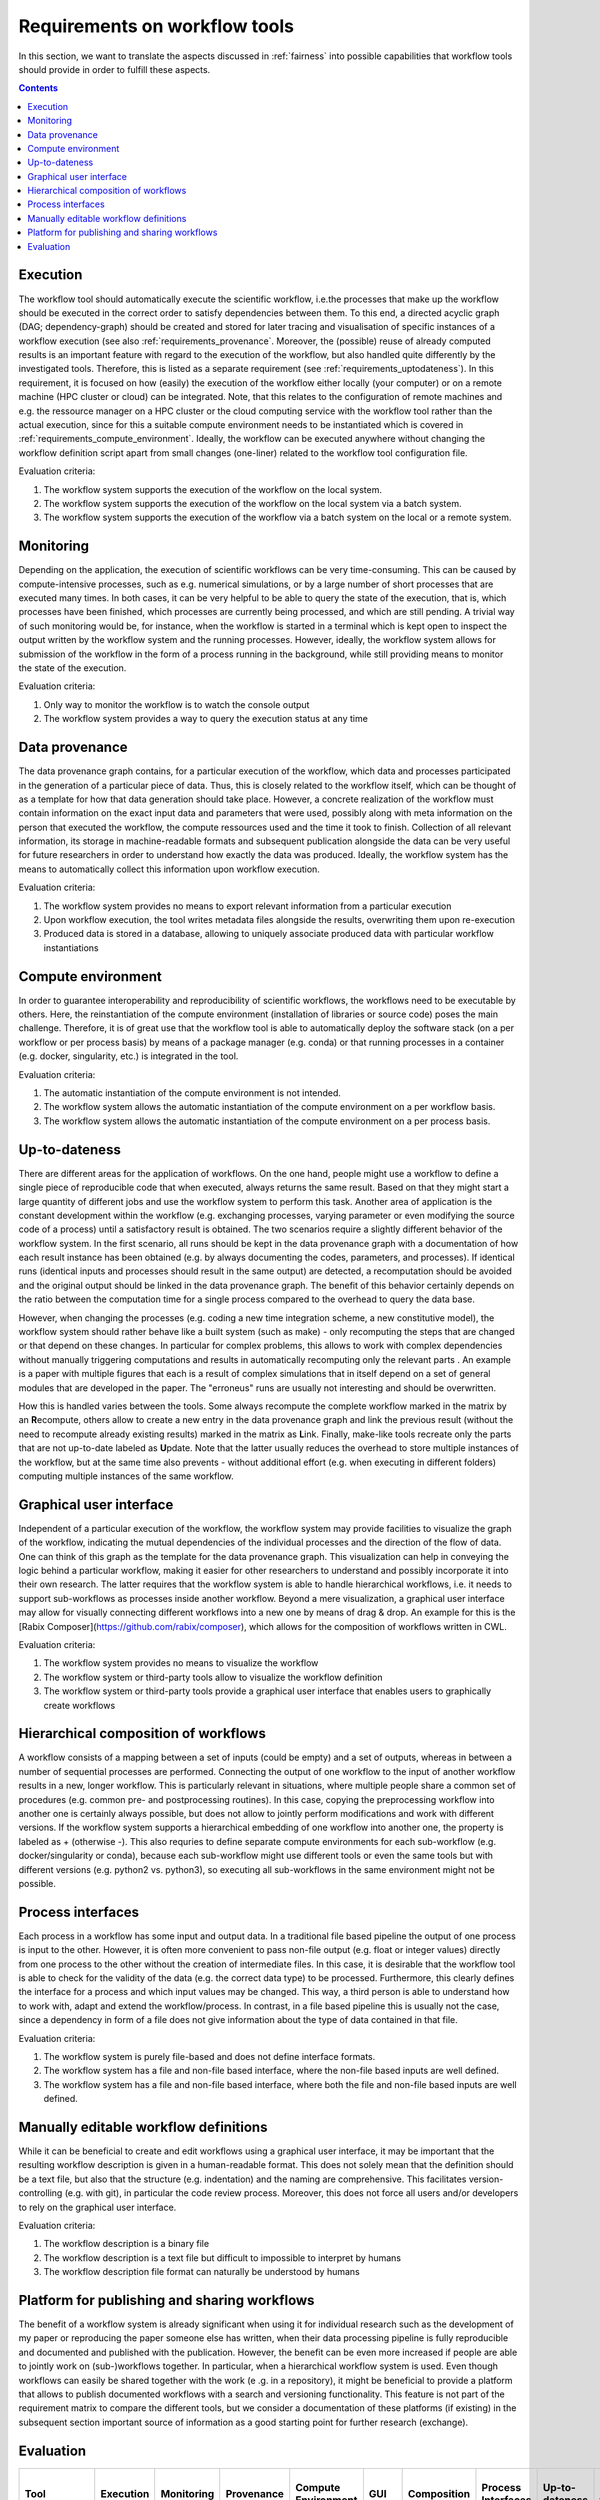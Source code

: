 .. _requirements:

Requirements on workflow tools
==============================

In this section, we want to translate the aspects discussed in :ref:`fairness`
into possible capabilities that workflow tools should provide in order to
fulfill these aspects.

.. contents::

.. _requirements_execution:

Execution
---------
The workflow tool should automatically execute the scientific workflow, i.e.\ the processes that make up the workflow should be executed in the correct order to satisfy dependencies between them.
To this end, a directed acyclic graph (DAG; dependency-graph) should be created and stored for later tracing and visualisation of specific instances of a workflow execution (see also :ref:`requirements_provenance`.
Moreover, the (possible) reuse of already computed results is an important feature with regard to the execution of the workflow, but also handled quite differently by the investigated tools.
Therefore, this is listed as a separate requirement (see :ref:`requirements_uptodateness`).
In this requirement, it is focused on how (easily) the execution of the workflow either locally (your computer) or on a remote machine (HPC cluster or cloud) can be integrated.
Note, that this relates to the configuration of remote machines and e.g. the ressource manager on a HPC cluster or the cloud computing service with the workflow tool rather than the actual execution, since for this a suitable compute environment needs to be instantiated which is covered in :ref:`requirements_compute_environment`.
Ideally, the workflow can be executed anywhere without changing the workflow definition script apart from small changes (one-liner) related to the workflow tool configuration file.

Evaluation criteria:

1. The workflow system supports the execution of the workflow on the local system.
2. The workflow system supports the execution of the workflow on the local system via a batch system.
3. The workflow system supports the execution of the workflow via a batch system on the local or a remote system.

.. _requirements_monitor:

Monitoring
----------
Depending on the application, the execution of scientific workflows can be very time-consuming. This can be caused by compute-intensive processes,
such as e.g. numerical simulations, or by a large number of short processes that are executed many times. In both cases, it can be very helpful to
be able to query the state of the execution, that is, which processes have been finished, which processes are currently being processed, and which
are still pending. A trivial way of such monitoring would be, for instance, when the workflow is started in a terminal which is kept open to inspect
the output written by the workflow system and the running processes. However, ideally, the workflow system allows for submission of the workflow in
the form of a process running in the background, while still providing means to monitor the state of the execution.

Evaluation criteria:

1. Only way to monitor the workflow is to watch the console output
2. The workflow system provides a way to query the execution status at any time

.. _requirements_provenance:

Data provenance
---------------
The data provenance graph contains, for a particular execution of the workflow, which data and processes participated in the generation of a particular
piece of data. Thus, this is closely related to the workflow itself, which can be thought of as a template for how that data generation should take place.
However, a concrete realization of the workflow must contain information on the exact input data and parameters that were used, possibly along with meta
information on the person that executed the workflow, the compute ressources used and the time it took to finish. Collection of all relevant information,
its storage in machine-readable formats and subsequent publication alongside the data can be very useful for future researchers in order to understand
how exactly the data was produced. Ideally, the workflow system has the means to automatically collect this information upon workflow execution.

Evaluation criteria:

1. The workflow system provides no means to export relevant information from a particular execution
2. Upon workflow execution, the tool writes metadata files alongside the results, overwriting them upon re-execution
3. Produced data is stored in a database, allowing to uniquely associate produced data with particular workflow instantiations


.. _requirements_compute_environment:

Compute environment
-------------------
In order to guarantee interoperability and reproducibility of scientific workflows, the workflows need to be executable by others.
Here, the reinstantiation of the compute environment (installation of libraries or source code) poses the main challenge.
Therefore, it is of great use that the workflow tool is able to automatically deploy the software stack (on a per workflow or per process basis) by means of a package manager (e.g. conda) or that running processes in a container (e.g. docker, singularity, etc.) is integrated in the tool.

Evaluation criteria:

1. The automatic instantiation of the compute environment is not intended.
2. The workflow system allows the automatic instantiation of the compute environment on a per workflow basis.
3. The workflow system allows the automatic instantiation of the compute environment on a per process basis.

.. _requirements_uptodateness:

Up-to-dateness
--------------
There are different areas for the application of workflows. On the one hand,
people might use a workflow to define a single piece of reproducible code
that when executed, always returns the same result. Based on that they might
start a large quantity of different jobs and use the workflow system to
perform this task. Another area of application is the constant development
within the workflow (e.g. exchanging processes, varying parameter or even
modifying the source code of a process) until a satisfactory result is
obtained. The two scenarios require a slightly different behavior of the
workflow system. In the first scenario, all runs should be kept in the data
provenance graph with a documentation of how each result instance has been
obtained (e.g. by always documenting the codes, parameters, and processes).
If identical runs (identical inputs and processes should result in the same
output) are detected, a recomputation should be avoided and the original
output should be linked in the data provenance graph. The benefit of this
behavior certainly depends on the ratio between the computation time for a
single process compared to the overhead to query the data base.

However, when changing the processes (e.g. coding a new time integration
scheme, a new constitutive model), the workflow system should rather behave
like a built system (such as make) - only recomputing the steps that are
changed or that depend on these changes. In particular for complex problems,
this allows to work with complex dependencies without manually triggering
computations and results in automatically recomputing only the relevant parts
. An example is a paper with multiple figures that each is a result of
complex simulations that in itself depend on a set of general modules that
are developed in the paper. The "erroneus" runs are usually not interesting
and should be overwritten.

How this is handled varies between the tools. Some always recompute the
complete workflow marked in the matrix by an **R**\ ecompute, others allow
to create a new entry in the data provenance graph and link the previous
result (without the need to recompute already existing results) marked in the
matrix as **L**\ ink. Finally, make-like tools recreate only the parts
that are not up-to-date labeled as **U**\ pdate. Note that the latter
usually reduces the overhead to store multiple instances of the workflow, but
at the same time also prevents - without additional effort (e.g. when
executing in different folders) computing multiple instances of the same
workflow.


.. _requirements_gui:

Graphical user interface
------------------------
Independent of a particular execution of the workflow, the workflow system may provide facilities to visualize the graph of the workflow, indicating the
mutual dependencies of the individual processes and the direction of the flow of data. One can think of this graph as the template for the data provenance
graph. This visualization can help in conveying the logic behind a particular workflow, making it easier for other researchers to understand and possibly
incorporate it into their own research. The latter requires that the workflow system is able to handle hierarchical workflows, i.e. it needs to support
sub-workflows as processes inside another workflow. Beyond a mere visualization, a graphical user interface may allow for visually connecting different
workflows into a new one by means of drag & drop. An example for this is the [Rabix Composer](https://github.com/rabix/composer), which allows for the composition of workflows
written in CWL.

Evaluation criteria:

1. The workflow system provides no means to visualize the workflow
2. The workflow system or third-party tools allow to visualize the workflow definition
3. The workflow system or third-party tools provide a graphical user interface that enables users to graphically create workflows

.. _requirements_hierarchical:

Hierarchical composition of workflows
-------------------------------------
A workflow consists of a mapping between a set of inputs (could be empty) and
a set of outputs, whereas in between a number of sequential processes are
performed. Connecting the output of one workflow to the input of another
workflow results in a new, longer workflow. This is particularly relevant in
situations, where multiple people share a common set of procedures (e.g.
common pre- and postprocessing routines). In this case, copying the
preprocessing workflow into another one is certainly always possible, but
does not allow to jointly perform modifications and work with different
versions. If the workflow system supports a hierarchical embedding of one
workflow into another one, the property is labeled as + (otherwise -). This
also requries to define separate compute environments for each sub-workflow
(e.g. docker/singularity or conda), because each sub-workflow might use
different tools or even the same tools but with different versions (e.g.
python2 vs. python3), so executing all sub-workflows in the same environment
might not be possible.

.. _requirements_interfaces:

Process interfaces
------------------
Each process in a workflow has some input and output data.
In a traditional file based pipeline the output of one process is input to the other.
However, it is often more convenient to pass non-file output (e.g. float or integer values) directly from one process to the other without the creation of intermediate files.
In this case, it is desirable that the workflow tool is able to check for the validity of the data (e.g. the correct data type) to be processed.
Furthermore, this clearly defines the interface for a process and which input values may be changed.
This way, a third person is able to understand how to work with, adapt and extend the workflow/process.
In contrast, in a file based pipeline this is usually not the case, since a dependency in form of a file does not give information about the type of data contained in that file.

Evaluation criteria:

1. The workflow system is purely file-based and does not define interface formats. 
2. The workflow system has a file and non-file based interface, where the non-file based inputs are well defined.
3. The workflow system has a file and non-file based interface, where both the file and non-file based inputs are well defined.

.. _requirements_manually_editable:

Manually editable workflow definitions
--------------------------------------
While it can be beneficial to create and edit workflows using a graphical user interface, it may be important that the
resulting workflow description is given in a human-readable format. This does not solely mean that the definition should
be a text file, but also that the structure (e.g. indentation) and the naming are comprehensive. This facilitates
version-controlling (e.g. with git), in particular the code review process. Moreover, this does not force all users and/or
developers to rely on the graphical user interface.

Evaluation criteria:

1. The workflow description is a binary file
2. The workflow description is a text file but difficult to impossible to interpret by humans
3. The workflow description file format can naturally be understood by humans


.. _requirements_platform:

Platform for publishing and sharing workflows
---------------------------------------------
The benefit of a workflow system is already significant when using it for
individual research such as the development of my paper or reproducing the
paper someone else has written, when their data processing pipeline is fully
reproducible and documented and published with the publication. However, the
benefit can be even more increased if people are able to jointly work on
(sub-)workflows together. In particular, when a hierarchical workflow system
is used. Even though workflows can easily be shared together with the work (e
.g. in a repository), it might be beneficial to provide a platform that
allows to publish documented workflows with a search and versioning
functionality. This feature is not part of the requirement matrix to compare
the different tools, but we consider a documentation of these platforms (if
existing) in the subsequent section important source of information as a good
starting point for further research (exchange).

.. _requirements_evaluation:

Evaluation
----------

.. https://www.unicode-search.net/unicode-namesearch.pl?term=CIRCLE
.. ● BLACK CIRCLE
.. ○ WHITE CIRCLE
.. 🔴 large red circle to indicate important requirement for user story

+----------------------------+-----------+------------+------------+---------------------+-----+-------------+--------------------+----------------+-------------------+
| Tool                       | Execution | Monitoring | Provenance | Compute Environment | GUI | Composition | Process Interfaces | Up-to-dateness | Ease-of-first-use |
+============================+===========+============+============+=====================+=====+=============+====================+================+===================+
| AiiDA                      | ●●●       | ●●         | ●●●        | ●○○                 | ●●○ | ●●○         | ●●○                | L              | ●○○               |
+----------------------------+-----------+------------+------------+---------------------+-----+-------------+--------------------+----------------+-------------------+
| CWL                        | ●●○       | ●●         | ●●○        | ●●●                 | ●●● | ●●●         | ●●●                | R              | ●●○               |
+----------------------------+-----------+------------+------------+---------------------+-----+-------------+--------------------+----------------+-------------------+
| Doit                       | ●○○       | ●○         | ●○○        | ●○○                 | ●○○ | ●●○         | ●○○                | U              | ●●●               |
+----------------------------+-----------+------------+------------+---------------------+-----+-------------+--------------------+----------------+-------------------+
| Nextflow                   | ●●○       | ●○         | ●●○        | ●●●                 | ●●○ | ●●●         | ●○○                | L              | ●●●               |
+----------------------------+-----------+------------+------------+---------------------+-----+-------------+--------------------+----------------+-------------------+
| Snakemake                  | ●●○       | ●○         | ●●○        | ●●●                 | ●●○ | ●●●         | ●○○                | U              | ●●●               |
+----------------------------+-----------+------------+------------+---------------------+-----+-------------+--------------------+----------------+-------------------+
| User Story                 | Execution | Monitoring | Provenance | Compute Environment | GUI | Composition | Process Interfaces | Up-to-dateness | Ease-of-first-use |
+----------------------------+-----------+------------+------------+---------------------+-----+-------------+--------------------+----------------+-------------------+
| Paper                      |           |            |            | 🔴                  |     |             |                    | 🔴             | 🔴                |
+----------------------------+-----------+------------+------------+---------------------+-----+-------------+--------------------+----------------+-------------------+
| Joint research             |           |            | 🔴         | 🔴                  |     | 🔴          | 🔴                 | 🔴             |                   |
+----------------------------+-----------+------------+------------+---------------------+-----+-------------+--------------------+----------------+-------------------+
| Complex hier. computations | 🔴        | 🔴         | 🔴         | 🔴                  |     | 🔴          |                    |                |                   |
+----------------------------+-----------+------------+------------+---------------------+-----+-------------+--------------------+----------------+-------------------+
